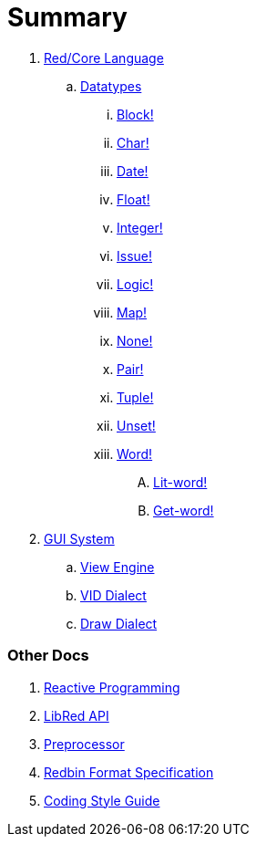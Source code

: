 = Summary

.  link:README.adoc[Red/Core Language]
.. link:datatypes.adoc[Datatypes]
... link:datatypes/block.adoc[Block!]
... link:datatypes/char.adoc[Char!]
... link:datatypes/date.adoc[Date!]
... link:datatypes/float.adoc[Float!]
... link:datatypes/integer.adoc[Integer!]  
... link:datatypes/issue.adoc[Issue!]
... link:datatypes/logic.adoc[Logic!]
... link:datatypes/map.adoc[Map!]
... link:datatypes/none.adoc[None!]
... link:datatypes/pair.adoc[Pair!]
... link:datatypes/tuple.adoc[Tuple!]
... link:datatypes/unset.adoc[Unset!]
... link:datatypes/word.adoc[Word!]
.... link:datatypes/lit-word.adoc[Lit-word!]
.... link:datatypes/get-word.adoc[Get-word!]

.  link:gui.adoc[GUI System]
.. link:view.adoc[View Engine]
.. link:vid.adoc[VID Dialect]
.. link:draw.adoc[Draw Dialect]

### Other Docs

. link:reactivity.adoc[Reactive Programming]
. link:libred.adoc[LibRed API]
. link:preprocessor.adoc[Preprocessor]
. link:redbin.adoc[Redbin Format Specification]
. link:style-guide.adoc[Coding Style Guide]
